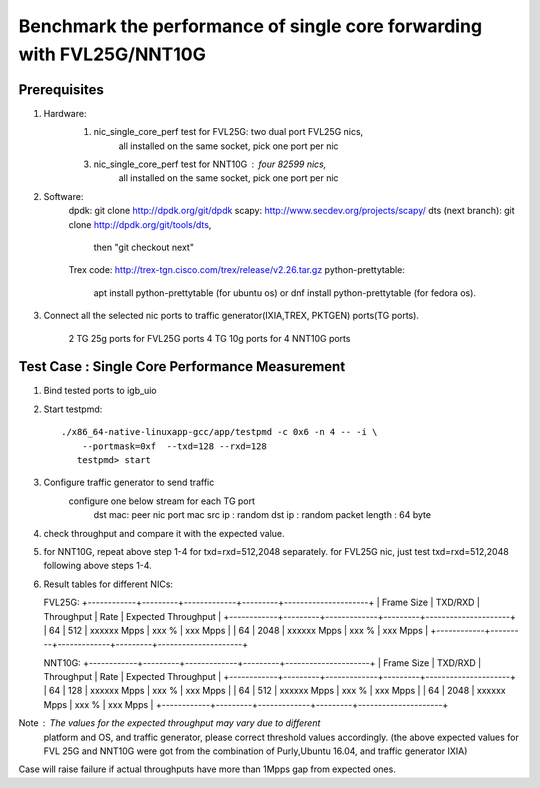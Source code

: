 .. Copyright (c) <2016>, Intel Corporation
   All rights reserved.
   
   Redistribution and use in source and binary forms, with or without
   modification, are permitted provided that the following conditions
   are met:
   
   - Redistributions of source code must retain the above copyright
     notice, this list of conditions and the following disclaimer.
   
   - Redistributions in binary form must reproduce the above copyright
     notice, this list of conditions and the following disclaimer in
     the documentation and/or other materials provided with the
     distribution.
   
   - Neither the name of Intel Corporation nor the names of its
     contributors may be used to endorse or promote products derived
     from this software without specific prior written permission.
   
   THIS SOFTWARE IS PROVIDED BY THE COPYRIGHT HOLDERS AND CONTRIBUTORS
   "AS IS" AND ANY EXPRESS OR IMPLIED WARRANTIES, INCLUDING, BUT NOT
   LIMITED TO, THE IMPLIED WARRANTIES OF MERCHANTABILITY AND FITNESS
   FOR A PARTICULAR PURPOSE ARE DISCLAIMED. IN NO EVENT SHALL THE
   COPYRIGHT OWNER OR CONTRIBUTORS BE LIABLE FOR ANY DIRECT, INDIRECT,
   INCIDENTAL, SPECIAL, EXEMPLARY, OR CONSEQUENTIAL DAMAGES
   (INCLUDING, BUT NOT LIMITED TO, PROCUREMENT OF SUBSTITUTE GOODS OR
   SERVICES; LOSS OF USE, DATA, OR PROFITS; OR BUSINESS INTERRUPTION)
   HOWEVER CAUSED AND ON ANY THEORY OF LIABILITY, WHETHER IN CONTRACT,
   STRICT LIABILITY, OR TORT (INCLUDING NEGLIGENCE OR OTHERWISE)
   ARISING IN ANY WAY OUT OF THE USE OF THIS SOFTWARE, EVEN IF ADVISED
   OF THE POSSIBILITY OF SUCH DAMAGE.

======================================================================
Benchmark the performance of single core forwarding with FVL25G/NNT10G
======================================================================

Prerequisites
=============

1. Hardware:
    1) nic_single_core_perf test for FVL25G: two dual port FVL25G nics,
        all installed on the same socket, pick one port per nic
    3) nic_single_core_perf test for NNT10G : four 82599 nics,
        all installed on the same socket, pick one port per nic
  
2. Software: 
    dpdk: git clone http://dpdk.org/git/dpdk
    scapy: http://www.secdev.org/projects/scapy/
    dts (next branch): git clone http://dpdk.org/git/tools/dts, 
                       then "git checkout next" 
    Trex code: http://trex-tgn.cisco.com/trex/release/v2.26.tar.gz 
    python-prettytable: 
        apt install python-prettytable (for ubuntu os) 
        or dnf install python-prettytable (for fedora os). 

3. Connect all the selected nic ports to traffic generator(IXIA,TREX,
   PKTGEN) ports(TG ports).
    2 TG 25g ports for FVL25G ports
    4 TG 10g ports for 4 NNT10G ports
    
Test Case : Single Core Performance Measurement
===============================================
1) Bind tested ports to igb_uio

2) Start testpmd::

     ./x86_64-native-linuxapp-gcc/app/testpmd -c 0x6 -n 4 -- -i \
         --portmask=0xf  --txd=128 --rxd=128
        testpmd> start
        
3) Configure traffic generator to send traffic
    configure one below stream for each TG port
        dst mac: peer nic port mac
        src ip : random
        dst ip : random
        packet length : 64 byte
        
4)  check throughput and compare it with the expected value.

5)  for NNT10G, repeat above step 1-4 for txd=rxd=512,2048 separately.
    for FVL25G nic, just test txd=rxd=512,2048 following above steps 
    1-4.

6) Result tables for different NICs:

   FVL25G:
   +------------+---------+-------------+---------+---------------------+
   | Frame Size | TXD/RXD |  Throughput |   Rate  | Expected Throughput |
   +------------+---------+-------------+---------+---------------------+
   |     64     |   512   | xxxxxx Mpps |   xxx % |     xxx    Mpps     |
   |     64     |   2048  | xxxxxx Mpps |   xxx % |     xxx    Mpps     |
   +------------+---------+-------------+---------+---------------------+

   NNT10G:
   +------------+---------+-------------+---------+---------------------+
   | Frame Size | TXD/RXD |  Throughput |   Rate  | Expected Throughput |
   +------------+---------+-------------+---------+---------------------+
   |     64     |   128   | xxxxxx Mpps |   xxx % |       xxx  Mpps     |
   |     64     |   512   | xxxxxx Mpps |   xxx % |       xxx  Mpps     |
   |     64     |   2048  | xxxxxx Mpps |   xxx % |       xxx  Mpps     |
   +------------+---------+-------------+---------+---------------------+

Note : The values for the expected throughput may vary due to different
       platform and OS, and traffic generator, please correct threshold
       values accordingly. (the above expected values for FVL 25G and
       NNT10G  were got from the combination of Purly,Ubuntu 16.04, and
       traffic generator IXIA) 

Case will raise failure if actual throughputs have more than 1Mpps gap
from expected ones. 
